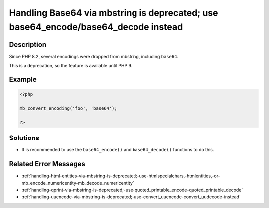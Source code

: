 .. _handling-base64-via-mbstring-is-deprecated;-use-base64_encode-base64_decode-instead:

Handling Base64 via mbstring is deprecated; use base64_encode/base64_decode instead
-----------------------------------------------------------------------------------
 
.. meta::
	:description:
		Handling Base64 via mbstring is deprecated; use base64_encode/base64_decode instead: Since PHP 8.
	:og:image: https://php-errors.readthedocs.io/en/latest/_static/logo.png
	:og:type: article
	:og:title: Handling Base64 via mbstring is deprecated; use base64_encode/base64_decode instead
	:og:description: Since PHP 8
	:og:url: https://php-errors.readthedocs.io/en/latest/messages/handling-base64-via-mbstring-is-deprecated%3B-use-base64_encode-base64_decode-instead.html
	:og:locale: en
	:twitter:card: summary_large_image
	:twitter:site: @exakat
	:twitter:title: Handling Base64 via mbstring is deprecated; use base64_encode/base64_decode instead
	:twitter:description: Handling Base64 via mbstring is deprecated; use base64_encode/base64_decode instead: Since PHP 8
	:twitter:creator: @exakat
	:twitter:image:src: https://php-errors.readthedocs.io/en/latest/_static/logo.png

.. raw:: html

	<script type="application/ld+json">{"@context":"https:\/\/schema.org","@graph":[{"@type":"WebPage","@id":"https:\/\/php-errors.readthedocs.io\/en\/latest\/tips\/handling-base64-via-mbstring-is-deprecated;-use-base64_encode-base64_decode-instead.html","url":"https:\/\/php-errors.readthedocs.io\/en\/latest\/tips\/handling-base64-via-mbstring-is-deprecated;-use-base64_encode-base64_decode-instead.html","name":"Handling Base64 via mbstring is deprecated; use base64_encode\/base64_decode instead","isPartOf":{"@id":"https:\/\/www.exakat.io\/"},"datePublished":"Fri, 21 Feb 2025 18:53:43 +0000","dateModified":"Fri, 21 Feb 2025 18:53:43 +0000","description":"Since PHP 8","inLanguage":"en-US","potentialAction":[{"@type":"ReadAction","target":["https:\/\/php-tips.readthedocs.io\/en\/latest\/tips\/handling-base64-via-mbstring-is-deprecated;-use-base64_encode-base64_decode-instead.html"]}]},{"@type":"WebSite","@id":"https:\/\/www.exakat.io\/","url":"https:\/\/www.exakat.io\/","name":"Exakat","description":"Smart PHP static analysis","inLanguage":"en-US"}]}</script>

Description
___________
 
Since PHP 8.2, several encodings were dropped from mbstring, including ``base64``. 

This is a deprecation, so the feature is available until PHP 9.

Example
_______

.. code-block:: php

   <?php
   
   mb_convert_encoding('foo', 'base64');
   
   ?>

Solutions
_________

+ It is recommended to use the ``base64_encode()`` and ``base64_decode()`` functions to do this.

Related Error Messages
______________________

+ :ref:`handling-html-entities-via-mbstring-is-deprecated;-use-htmlspecialchars,-htmlentities,-or-mb_encode_numericentity-mb_decode_numericentity`
+ :ref:`handling-qprint-via-mbstring-is-deprecated;-use-quoted_printable_encode-quoted_printable_decode`
+ :ref:`handling-uuencode-via-mbstring-is-deprecated;-use-convert_uuencode-convert_uudecode-instead`
